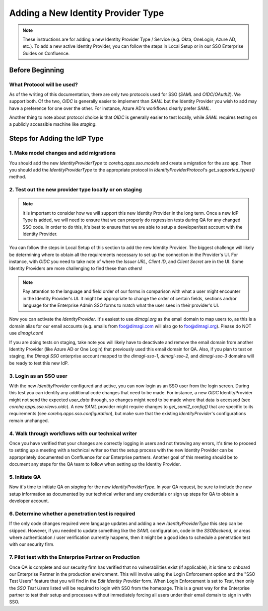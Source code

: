Adding a New Identity Provider Type
===================================

.. note::
    These instructions are for adding a new Identity Provider Type / Service (e.g. Okta, OneLogin, Azure AD, etc.).
    To add a new active Identity Provider, you can follow the steps in Local Setup or in our SSO Enterprise Guides
    on Confluence.


Before Beginning
----------------

What Protocol will be used?
~~~~~~~~~~~~~~~~~~~~~~~~~~~

As of the writing of this documentation, there are only two protocols used for SSO (`SAML` and `OIDC`/`OAuth2`). We
support both. Of the two, `OIDC` is generally easier to implement than `SAML` but the Identity Provider you wish to add
may have a preference for one over the other. For instance, Azure AD's workflows clearly prefer `SAML`.

Another thing to note about protocol choice is that `OIDC` is generally easier to test locally, while `SAML` requires
testing on a publicly accessible machine like `staging`.


Steps for Adding the IdP Type
-----------------------------

1. Make model changes and add migrations
~~~~~~~~~~~~~~~~~~~~~~~~~~~~~~~~~~~~~~~~

You should add the new `IdentityProviderType` to `corehq.apps.sso.models` and create a migration for the `sso` app.
Then you should add the `IdentityProviderType` to the appropriate protocol in `IdentityProviderProtocol`'s
`get_supported_types()` method.


2. Test out the new provider type locally or on staging
~~~~~~~~~~~~~~~~~~~~~~~~~~~~~~~~~~~~~~~~~~~~~~~~~~~~~~~

.. note::
    It is important to consider how we will support this new Identity Provider in the long term. Once a new IdP Type is
    added, we will need to ensure that we can properly do regression tests during QA for any changed SSO code. In order
    to do this, it's best to ensure that we are able to setup a developer/test account with the Identity Provider.

You can follow the steps in Local Setup of this section to add the new Identity Provider. The biggest challenge
will likely be determining where to obtain all the requirements necessary to set up the connection in the Provider's UI.
For instance, with `OIDC` you need to take note of where the `Issuer URL`, `Client ID`, and `Client Secret`
are in the UI. Some Identity Providers are more challenging to find these than others!

.. note::
    Pay attention to the language and field order of our forms in comparison with what a user might encounter in the
    Identity Provider's UI. It might be appropriate to change the order of certain fields, sections and/or language
    for the Enterprise Admin SSO forms to match what the user sees in their provider's UI.

Now you can activate the `IdentityProvider`. It's easiest to use `dimagi.org` as the email domain to map users to,
as this is a domain alias for our email accounts (e.g. emails from foo@dimagi.com will also go to foo@dimagi.org).
Please do NOT use `dimagi.com`!

If you are doing tests on staging, take note you will likely have to deactivate and remove the email domain from
another Identity Provider (like Azure AD or One Login) that previously used this email domain for QA. Also, if you plan
to test on staging, the `Dimagi SSO` enterprise account mapped to the `dimagi-sso-1`, `dimagi-sso-2`, and `dimagi-sso-3`
domains will be ready to test this new IdP.

3. Login as an SSO user
~~~~~~~~~~~~~~~~~~~~~~~

With the new `IdentityProvider` configured and active, you can now login as an SSO user from the login screen. During this
test you can identify any additional code changes that need to be made. For instance, a new `OIDC` IdentityProvider might
not send the expected `user_data` through, so changes might need to be made where that data is accessed
(see `corehq.apps.sso.views.oidc`). A new `SAML` provider might require changes to `get_saml2_config()` that are specific
to its requirements (see `corehq.apps.sso.configuration`), but make sure that the existing `IdentityProvider`'s configurations
remain unchanged.

4. Walk through workflows with our technical writer
~~~~~~~~~~~~~~~~~~~~~~~~~~~~~~~~~~~~~~~~~~~~~~~~~~~

Once you have verified that your changes are correctly logging in users and not throwing any errors, it's time to proceed
to setting up a meeting with a technical writer so that the setup process with the new Identity Provider can be
appropriately documented on Confluence for our Enterprise partners. Another goal of this meeting should be to document
any steps for the QA team to follow when setting up the Identity Provider.

5. Initiate QA
~~~~~~~~~~~~~~

Now it's time to initiate QA on `staging` for the new `IdentityProviderType`. In your QA request, be sure to include the
new setup information as documented by our technical writer and any credentials or sign up steps for QA to obtain a
developer account.

6. Determine whether a penetration test is required
~~~~~~~~~~~~~~~~~~~~~~~~~~~~~~~~~~~~~~~~~~~~~~~~~~~

If the only code changes required were language updates and adding a new `IdentityProviderType` this step can be skipped.
However, if you needed to update something like the `SAML` configuration, code in the `SSOBackend`, or
areas where authentication / user verification currently happens, then it might be a good idea to schedule a penetration
test with our security firm.

7. Pilot test with the Enterprise Partner on Production
~~~~~~~~~~~~~~~~~~~~~~~~~~~~~~~~~~~~~~~~~~~~~~~~~~~~~~~

Once QA is complete and our security firm has verified that no vulnerabilities exist (if applicable), it is time to
onboard our Enterprise Partner in the production environment. This will involve using the Login Enforcement option and
the "SSO Test Users" feature that you will find in the `Edit Identity Provider` form. When Login Enforcement is set to
`Test`, then only the `SSO Test Users` listed will be required to login with SSO from the homepage. This is a great way
for the Enterprise partner to test their setup and processes without immediately forcing all users under their email
domain to sign in with SSO.
